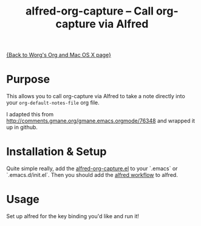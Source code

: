 #+TITLE:     alfred-org-capture  -- Call org-capture via Alfred
#+OPTIONS:   ^:{} author:nil
#+STARTUP: odd

[[file:org-mac.org][{Back to Worg's Org and Mac OS X page}]]

* Purpose

  This allows you to call org-capture via Alfred to take a note
  directly into your =org-default-notes-file= org file.

  I adapted this from [[http://comments.gmane.org/gmane.emacs.orgmode/76348]] and wrapped it up in github.
* Installation & Setup

  Quite simple really, add the [[https://github.com/jjasghar/alfred-org-capture/blob/master/el/alfred-org-capture.el][alfred-org-capture.el]] to your `.emacs` or `.emacs.d/init.el`.
  Then you should add the [[https://github.com/jjasghar/alfred-org-capture/raw/master/org-capture.alfredworkflow][alfred workflow]] to alfred.

* Usage
  Set up alfred for the key binding you'd like and run it!
